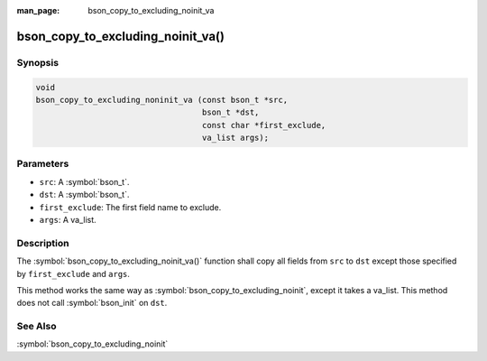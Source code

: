 :man_page: bson_copy_to_excluding_noinit_va

bson_copy_to_excluding_noinit_va()
==================================

Synopsis
--------

.. code-block:: c

   void
   bson_copy_to_excluding_noninit_va (const bson_t *src,
                                      bson_t *dst,
				      const char *first_exclude,
				      va_list args);

Parameters
----------

* ``src``: A :symbol:`bson_t`.
* ``dst``: A :symbol:`bson_t`.
* ``first_exclude``: The first field name to exclude.
* ``args``: A va_list.

Description
-----------

The :symbol:`bson_copy_to_excluding_noinit_va()` function shall copy all fields from ``src`` to ``dst`` except those specified by ``first_exclude`` and ``args``.

This method works the same way as :symbol:`bson_copy_to_excluding_noinit`, except it takes a va_list. This method does not call :symbol:`bson_init` on ``dst``.

See Also
--------

:symbol:`bson_copy_to_excluding_noinit`
